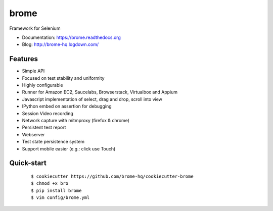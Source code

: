 ===============================
brome
===============================

.. image:: https://img.shields.io/travis/brome-hq/brome.svg
        :target: https://travis-ci.org/brome-hq/brome

.. image:: https://img.shields.io/pypi/v/brome.svg
        :target: https://pypi.python.org/pypi/brome

.. image:: https://readthedocs.org/projects/brome/badge/?version=latest
    :target: http://brome.readthedocs.org/en/release
    :alt: Documentation Status

Framework for Selenium

* Documentation: https://brome.readthedocs.org
* Blog: http://brome-hq.logdown.com/

Features
--------

* Simple API
* Focused on test stability and uniformity
* Highly configurable
* Runner for Amazon EC2, Saucelabs, Browserstack, Virtualbox and Appium
* Javascript implementation of select, drag and drop, scroll into view
* IPython embed on assertion for debugging
* Session Video recording
* Network capture with mitmproxy (firefox & chrome)
* Persistent test report
* Webserver
* Test state persistence system
* Support mobile easier (e.g.: click use Touch)

Quick-start
-----------

    ::

    $ cookiecutter https://github.com/brome-hq/cookiecutter-brome
    $ chmod +x bro
    $ pip install brome
    $ vim config/brome.yml
